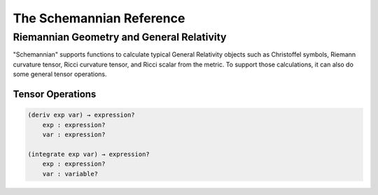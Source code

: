 The Schemannian Reference
=========================

Riemannian Geometry and General Relativity
------------------------------------------

"Schemannian" supports functions to calculate typical General Relativity objects such as Christoffel symbols, Riemann curvature tensor, Ricci curvature tensor, and Ricci scalar from the metric. To support those calculations, it can also do some general tensor operations.

Tensor Operations
~~~~~~~~~~~~~~~~~

.. code:: scheme

    (deriv exp var) → expression?
        exp : expression?
        var : expression?

    (integrate exp var) → expression?
        exp : expression?
        var : variable?

